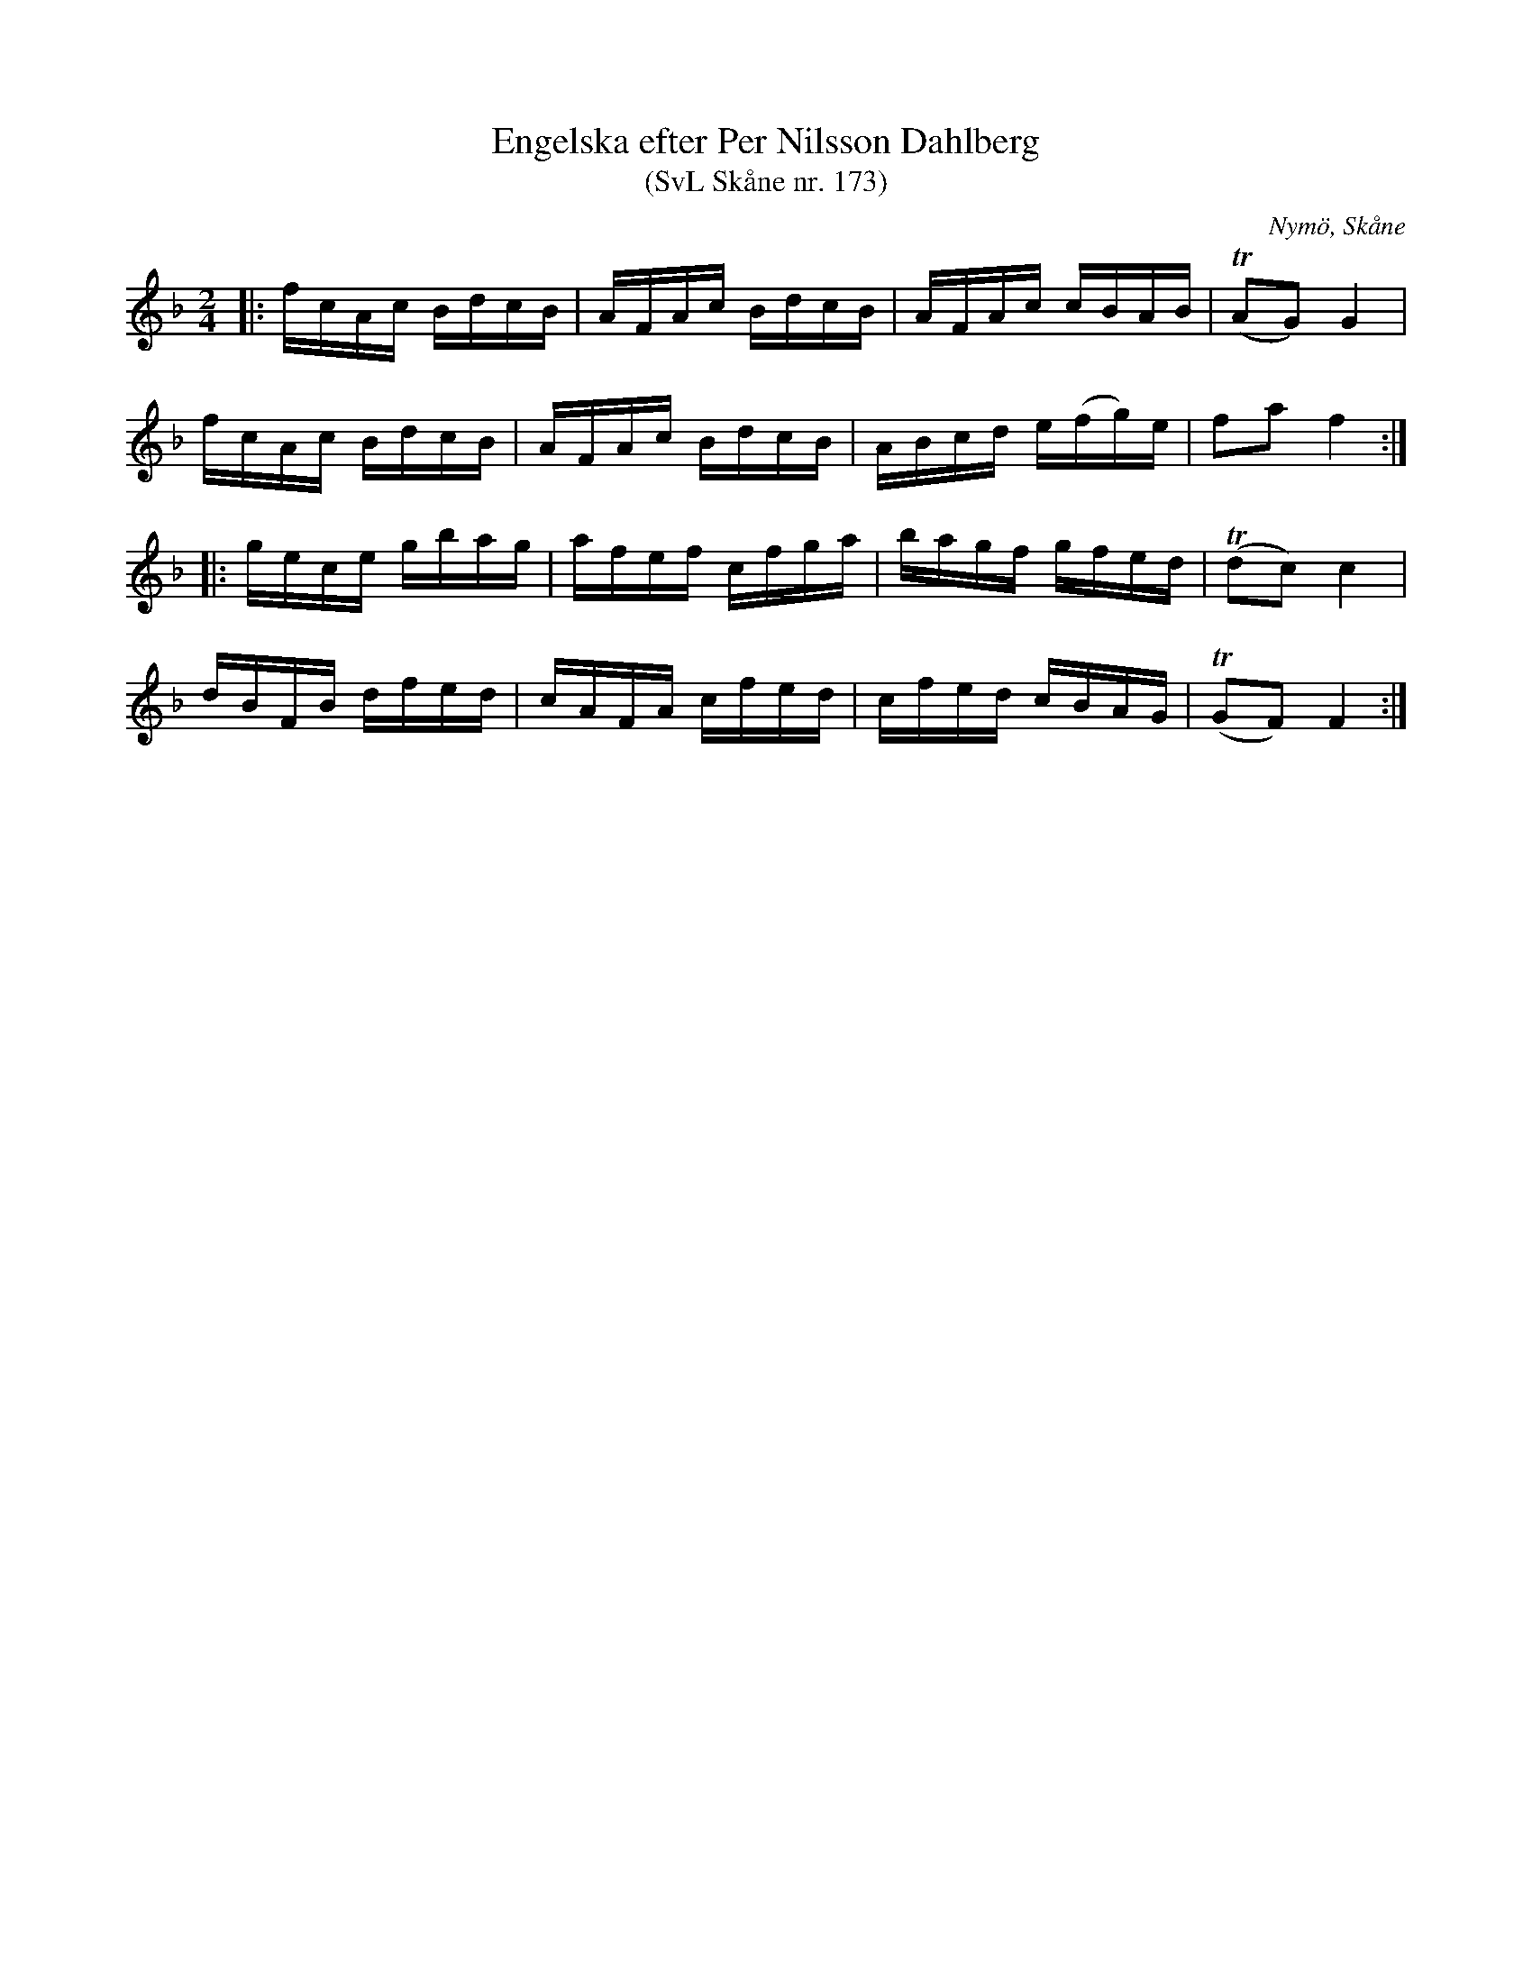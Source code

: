 %%abc-charset utf-8

X:173
T:Engelska efter Per Nilsson Dahlberg
T:(SvL Skåne nr. 173)
S:efter Per Nilsson Dahlberg
S:Svenska Låtar Skåne nr 173
B:Svenska Låtar Skåne
R:Engelska
Z:Patrik Månsson, 2009-01-03
O:Nymö, Skåne
M:2/4
L:1/16
K:F
|: fcAc BdcB | AFAc BdcB | AFAc cBAB | !trill!(A2G2) G4 |
fcAc BdcB | AFAc BdcB | ABcd e(fg)e | f2a2 f4 :|
|: gece gbag | afef cfga | bagf gfed | !trill!(d2c2) c4 |
dBFB dfed | cAFA cfed | cfed cBAG | !trill!(G2F2) F4 :|

